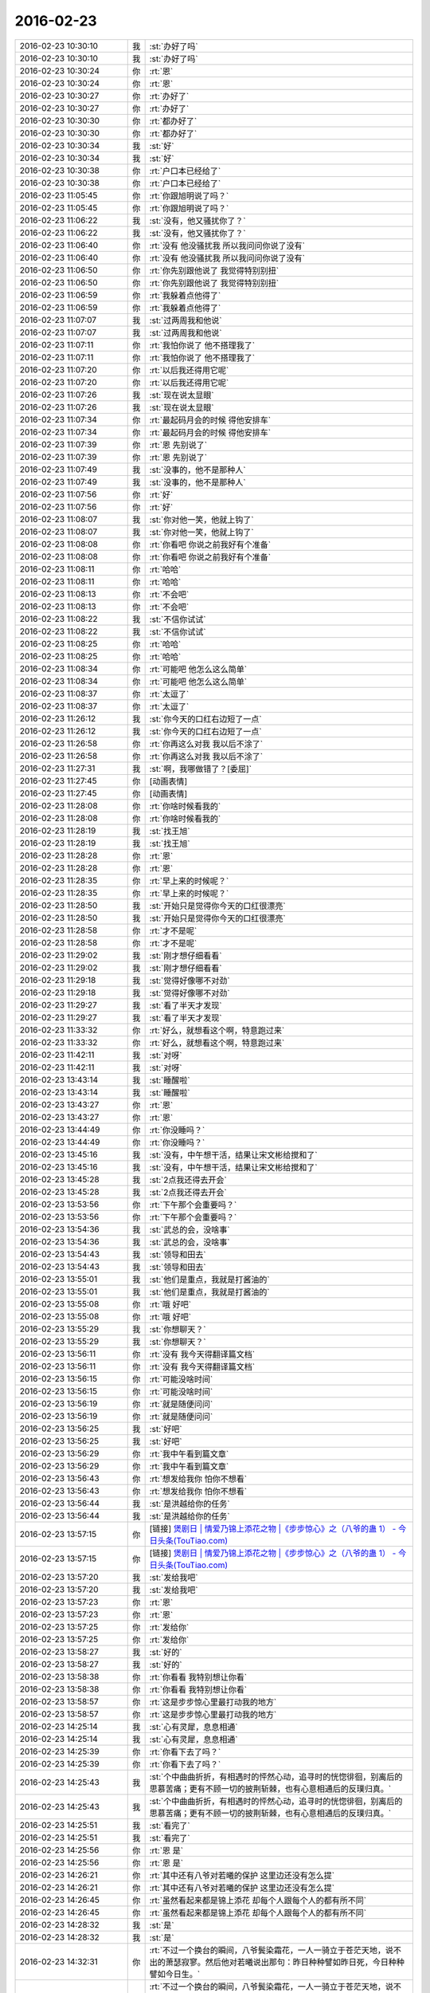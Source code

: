 2016-02-23
-------------

.. list-table::
   :widths: 25, 1, 60

   * - 2016-02-23 10:30:10
     - 我
     - :st:`办好了吗`
   * - 2016-02-23 10:30:10
     - 我
     - :st:`办好了吗`
   * - 2016-02-23 10:30:24
     - 你
     - :rt:`恩`
   * - 2016-02-23 10:30:24
     - 你
     - :rt:`恩`
   * - 2016-02-23 10:30:27
     - 你
     - :rt:`办好了`
   * - 2016-02-23 10:30:27
     - 你
     - :rt:`办好了`
   * - 2016-02-23 10:30:30
     - 你
     - :rt:`都办好了`
   * - 2016-02-23 10:30:30
     - 你
     - :rt:`都办好了`
   * - 2016-02-23 10:30:34
     - 我
     - :st:`好`
   * - 2016-02-23 10:30:34
     - 我
     - :st:`好`
   * - 2016-02-23 10:30:38
     - 你
     - :rt:`户口本已经给了`
   * - 2016-02-23 10:30:38
     - 你
     - :rt:`户口本已经给了`
   * - 2016-02-23 11:05:45
     - 你
     - :rt:`你跟旭明说了吗？`
   * - 2016-02-23 11:05:45
     - 你
     - :rt:`你跟旭明说了吗？`
   * - 2016-02-23 11:06:22
     - 我
     - :st:`没有，他又骚扰你了？`
   * - 2016-02-23 11:06:22
     - 我
     - :st:`没有，他又骚扰你了？`
   * - 2016-02-23 11:06:40
     - 你
     - :rt:`没有 他没骚扰我 所以我问问你说了没有`
   * - 2016-02-23 11:06:40
     - 你
     - :rt:`没有 他没骚扰我 所以我问问你说了没有`
   * - 2016-02-23 11:06:50
     - 你
     - :rt:`你先别跟他说了 我觉得特别别扭`
   * - 2016-02-23 11:06:50
     - 你
     - :rt:`你先别跟他说了 我觉得特别别扭`
   * - 2016-02-23 11:06:59
     - 你
     - :rt:`我躲着点他得了`
   * - 2016-02-23 11:06:59
     - 你
     - :rt:`我躲着点他得了`
   * - 2016-02-23 11:07:07
     - 我
     - :st:`过两周我和他说`
   * - 2016-02-23 11:07:07
     - 我
     - :st:`过两周我和他说`
   * - 2016-02-23 11:07:11
     - 你
     - :rt:`我怕你说了 他不搭理我了`
   * - 2016-02-23 11:07:11
     - 你
     - :rt:`我怕你说了 他不搭理我了`
   * - 2016-02-23 11:07:20
     - 你
     - :rt:`以后我还得用它呢`
   * - 2016-02-23 11:07:20
     - 你
     - :rt:`以后我还得用它呢`
   * - 2016-02-23 11:07:26
     - 我
     - :st:`现在说太显眼`
   * - 2016-02-23 11:07:26
     - 我
     - :st:`现在说太显眼`
   * - 2016-02-23 11:07:34
     - 你
     - :rt:`最起码月会的时候 得他安排车`
   * - 2016-02-23 11:07:34
     - 你
     - :rt:`最起码月会的时候 得他安排车`
   * - 2016-02-23 11:07:39
     - 你
     - :rt:`恩 先别说了`
   * - 2016-02-23 11:07:39
     - 你
     - :rt:`恩 先别说了`
   * - 2016-02-23 11:07:49
     - 我
     - :st:`没事的，他不是那种人`
   * - 2016-02-23 11:07:49
     - 我
     - :st:`没事的，他不是那种人`
   * - 2016-02-23 11:07:56
     - 你
     - :rt:`好`
   * - 2016-02-23 11:07:56
     - 你
     - :rt:`好`
   * - 2016-02-23 11:08:07
     - 我
     - :st:`你对他一笑，他就上钩了`
   * - 2016-02-23 11:08:07
     - 我
     - :st:`你对他一笑，他就上钩了`
   * - 2016-02-23 11:08:08
     - 你
     - :rt:`你看吧 你说之前我好有个准备`
   * - 2016-02-23 11:08:08
     - 你
     - :rt:`你看吧 你说之前我好有个准备`
   * - 2016-02-23 11:08:11
     - 你
     - :rt:`哈哈`
   * - 2016-02-23 11:08:11
     - 你
     - :rt:`哈哈`
   * - 2016-02-23 11:08:13
     - 你
     - :rt:`不会吧`
   * - 2016-02-23 11:08:13
     - 你
     - :rt:`不会吧`
   * - 2016-02-23 11:08:22
     - 我
     - :st:`不信你试试`
   * - 2016-02-23 11:08:22
     - 我
     - :st:`不信你试试`
   * - 2016-02-23 11:08:25
     - 你
     - :rt:`哈哈`
   * - 2016-02-23 11:08:25
     - 你
     - :rt:`哈哈`
   * - 2016-02-23 11:08:34
     - 你
     - :rt:`可能吧 他怎么这么简单`
   * - 2016-02-23 11:08:34
     - 你
     - :rt:`可能吧 他怎么这么简单`
   * - 2016-02-23 11:08:37
     - 你
     - :rt:`太逗了`
   * - 2016-02-23 11:08:37
     - 你
     - :rt:`太逗了`
   * - 2016-02-23 11:26:12
     - 我
     - :st:`你今天的口红右边短了一点`
   * - 2016-02-23 11:26:12
     - 我
     - :st:`你今天的口红右边短了一点`
   * - 2016-02-23 11:26:58
     - 你
     - :rt:`你再这么对我 我以后不涂了`
   * - 2016-02-23 11:26:58
     - 你
     - :rt:`你再这么对我 我以后不涂了`
   * - 2016-02-23 11:27:31
     - 我
     - :st:`啊，我哪做错了？[委屈]`
   * - 2016-02-23 11:27:45
     - 你
     - [动画表情]
   * - 2016-02-23 11:27:45
     - 你
     - [动画表情]
   * - 2016-02-23 11:28:08
     - 你
     - :rt:`你啥时候看我的`
   * - 2016-02-23 11:28:08
     - 你
     - :rt:`你啥时候看我的`
   * - 2016-02-23 11:28:19
     - 我
     - :st:`找王旭`
   * - 2016-02-23 11:28:19
     - 我
     - :st:`找王旭`
   * - 2016-02-23 11:28:28
     - 你
     - :rt:`恩`
   * - 2016-02-23 11:28:28
     - 你
     - :rt:`恩`
   * - 2016-02-23 11:28:35
     - 你
     - :rt:`早上来的时候呢？`
   * - 2016-02-23 11:28:35
     - 你
     - :rt:`早上来的时候呢？`
   * - 2016-02-23 11:28:50
     - 我
     - :st:`开始只是觉得你今天的口红很漂亮`
   * - 2016-02-23 11:28:50
     - 我
     - :st:`开始只是觉得你今天的口红很漂亮`
   * - 2016-02-23 11:28:58
     - 你
     - :rt:`才不是呢`
   * - 2016-02-23 11:28:58
     - 你
     - :rt:`才不是呢`
   * - 2016-02-23 11:29:02
     - 我
     - :st:`刚才想仔细看看`
   * - 2016-02-23 11:29:02
     - 我
     - :st:`刚才想仔细看看`
   * - 2016-02-23 11:29:18
     - 我
     - :st:`觉得好像哪不对劲`
   * - 2016-02-23 11:29:18
     - 我
     - :st:`觉得好像哪不对劲`
   * - 2016-02-23 11:29:27
     - 我
     - :st:`看了半天才发现`
   * - 2016-02-23 11:29:27
     - 我
     - :st:`看了半天才发现`
   * - 2016-02-23 11:33:32
     - 你
     - :rt:`好么，就想看这个啊，特意跑过来`
   * - 2016-02-23 11:33:32
     - 你
     - :rt:`好么，就想看这个啊，特意跑过来`
   * - 2016-02-23 11:42:11
     - 我
     - :st:`对呀`
   * - 2016-02-23 11:42:11
     - 我
     - :st:`对呀`
   * - 2016-02-23 13:43:14
     - 我
     - :st:`睡醒啦`
   * - 2016-02-23 13:43:14
     - 我
     - :st:`睡醒啦`
   * - 2016-02-23 13:43:27
     - 你
     - :rt:`恩`
   * - 2016-02-23 13:43:27
     - 你
     - :rt:`恩`
   * - 2016-02-23 13:44:49
     - 你
     - :rt:`你没睡吗？`
   * - 2016-02-23 13:44:49
     - 你
     - :rt:`你没睡吗？`
   * - 2016-02-23 13:45:16
     - 我
     - :st:`没有，中午想干活，结果让宋文彬给搅和了`
   * - 2016-02-23 13:45:16
     - 我
     - :st:`没有，中午想干活，结果让宋文彬给搅和了`
   * - 2016-02-23 13:45:28
     - 我
     - :st:`2点我还得去开会`
   * - 2016-02-23 13:45:28
     - 我
     - :st:`2点我还得去开会`
   * - 2016-02-23 13:53:56
     - 你
     - :rt:`下午那个会重要吗？`
   * - 2016-02-23 13:53:56
     - 你
     - :rt:`下午那个会重要吗？`
   * - 2016-02-23 13:54:36
     - 我
     - :st:`武总的会，没啥事`
   * - 2016-02-23 13:54:36
     - 我
     - :st:`武总的会，没啥事`
   * - 2016-02-23 13:54:43
     - 我
     - :st:`领导和田去`
   * - 2016-02-23 13:54:43
     - 我
     - :st:`领导和田去`
   * - 2016-02-23 13:55:01
     - 我
     - :st:`他们是重点，我就是打酱油的`
   * - 2016-02-23 13:55:01
     - 我
     - :st:`他们是重点，我就是打酱油的`
   * - 2016-02-23 13:55:08
     - 你
     - :rt:`哦 好吧`
   * - 2016-02-23 13:55:08
     - 你
     - :rt:`哦 好吧`
   * - 2016-02-23 13:55:29
     - 我
     - :st:`你想聊天？`
   * - 2016-02-23 13:55:29
     - 我
     - :st:`你想聊天？`
   * - 2016-02-23 13:56:11
     - 你
     - :rt:`没有 我今天得翻译篇文档`
   * - 2016-02-23 13:56:11
     - 你
     - :rt:`没有 我今天得翻译篇文档`
   * - 2016-02-23 13:56:15
     - 你
     - :rt:`可能没啥时间`
   * - 2016-02-23 13:56:15
     - 你
     - :rt:`可能没啥时间`
   * - 2016-02-23 13:56:19
     - 你
     - :rt:`就是随便问问`
   * - 2016-02-23 13:56:19
     - 你
     - :rt:`就是随便问问`
   * - 2016-02-23 13:56:25
     - 我
     - :st:`好吧`
   * - 2016-02-23 13:56:25
     - 我
     - :st:`好吧`
   * - 2016-02-23 13:56:29
     - 你
     - :rt:`我中午看到篇文章`
   * - 2016-02-23 13:56:29
     - 你
     - :rt:`我中午看到篇文章`
   * - 2016-02-23 13:56:43
     - 你
     - :rt:`想发给我你 怕你不想看`
   * - 2016-02-23 13:56:43
     - 你
     - :rt:`想发给我你 怕你不想看`
   * - 2016-02-23 13:56:44
     - 我
     - :st:`是洪越给你的任务`
   * - 2016-02-23 13:56:44
     - 我
     - :st:`是洪越给你的任务`
   * - 2016-02-23 13:57:15
     - 你
     - [链接] `煲剧日 | 情爱乃锦上添花之物 |《步步惊心》之（八爷的蛊 1） - 今日头条(TouTiao.com) <http://toutiao.com/news/6254037402709393922/?tt_from=weixin&utm_campaign=client_share&app=news_article&utm_source=weixin&iid=3601777279&utm_medium=toutiao_ios&wxshare_count=1>`_
   * - 2016-02-23 13:57:15
     - 你
     - [链接] `煲剧日 | 情爱乃锦上添花之物 |《步步惊心》之（八爷的蛊 1） - 今日头条(TouTiao.com) <http://toutiao.com/news/6254037402709393922/?tt_from=weixin&utm_campaign=client_share&app=news_article&utm_source=weixin&iid=3601777279&utm_medium=toutiao_ios&wxshare_count=1>`_
   * - 2016-02-23 13:57:20
     - 我
     - :st:`发给我吧`
   * - 2016-02-23 13:57:20
     - 我
     - :st:`发给我吧`
   * - 2016-02-23 13:57:23
     - 你
     - :rt:`恩`
   * - 2016-02-23 13:57:23
     - 你
     - :rt:`恩`
   * - 2016-02-23 13:57:25
     - 你
     - :rt:`发给你`
   * - 2016-02-23 13:57:25
     - 你
     - :rt:`发给你`
   * - 2016-02-23 13:58:27
     - 我
     - :st:`好的`
   * - 2016-02-23 13:58:27
     - 我
     - :st:`好的`
   * - 2016-02-23 13:58:38
     - 你
     - :rt:`你看看 我特别想让你看`
   * - 2016-02-23 13:58:38
     - 你
     - :rt:`你看看 我特别想让你看`
   * - 2016-02-23 13:58:57
     - 你
     - :rt:`这是步步惊心里最打动我的地方`
   * - 2016-02-23 13:58:57
     - 你
     - :rt:`这是步步惊心里最打动我的地方`
   * - 2016-02-23 14:25:14
     - 我
     - :st:`心有灵犀，息息相通`
   * - 2016-02-23 14:25:14
     - 我
     - :st:`心有灵犀，息息相通`
   * - 2016-02-23 14:25:39
     - 你
     - :rt:`你看下去了吗？`
   * - 2016-02-23 14:25:39
     - 你
     - :rt:`你看下去了吗？`
   * - 2016-02-23 14:25:43
     - 我
     - :st:`个中曲曲折折，有相遇时的怦然心动，追寻时的恍惚徘徊，别离后的思慕苦痛；更有不顾一切的披荆斩棘，也有心意相通后的反璞归真。`
   * - 2016-02-23 14:25:43
     - 我
     - :st:`个中曲曲折折，有相遇时的怦然心动，追寻时的恍惚徘徊，别离后的思慕苦痛；更有不顾一切的披荆斩棘，也有心意相通后的反璞归真。`
   * - 2016-02-23 14:25:51
     - 我
     - :st:`看完了`
   * - 2016-02-23 14:25:51
     - 我
     - :st:`看完了`
   * - 2016-02-23 14:25:56
     - 你
     - :rt:`恩 是`
   * - 2016-02-23 14:25:56
     - 你
     - :rt:`恩 是`
   * - 2016-02-23 14:26:21
     - 你
     - :rt:`其中还有八爷对若曦的保护 这里边还没有怎么提`
   * - 2016-02-23 14:26:21
     - 你
     - :rt:`其中还有八爷对若曦的保护 这里边还没有怎么提`
   * - 2016-02-23 14:26:45
     - 你
     - :rt:`虽然看起来都是锦上添花 却每个人跟每个人的都有所不同`
   * - 2016-02-23 14:26:45
     - 你
     - :rt:`虽然看起来都是锦上添花 却每个人跟每个人的都有所不同`
   * - 2016-02-23 14:28:32
     - 我
     - :st:`是`
   * - 2016-02-23 14:28:32
     - 我
     - :st:`是`
   * - 2016-02-23 14:32:31
     - 你
     - :rt:`不过一个换台的瞬间，八爷鬓染霜花，一人一骑立于苍茫天地，说不出的萧瑟寂寥。然后他对若曦说出那句：昨日种种譬如昨日死，今日种种譬如今日生。`
   * - 2016-02-23 14:32:31
     - 你
     - :rt:`不过一个换台的瞬间，八爷鬓染霜花，一人一骑立于苍茫天地，说不出的萧瑟寂寥。然后他对若曦说出那句：昨日种种譬如昨日死，今日种种譬如今日生。`
   * - 2016-02-23 14:34:00
     - 你
     - .. image:: /images/40803.jpg
          :width: 100px
   * - 2016-02-23 14:34:10
     - 你
     - :rt:`看到白头发了吗？`
   * - 2016-02-23 14:34:10
     - 你
     - :rt:`看到白头发了吗？`
   * - 2016-02-23 14:34:21
     - 我
     - :st:`是`
   * - 2016-02-23 14:34:21
     - 我
     - :st:`是`
   * - 2016-02-23 14:35:45
     - 你
     - :rt:`对于他心里、爱里的人，他是痴心的，痴里又是全心全意的关怀。在我看来，这段情已超脱于简单的男欢女爱，而是他混沌初开时便有的痴，是他性情里与生俱来的慈悲。因慈悲而懂得，因懂得而珍惜，因珍惜而尊重、包容，这种一以贯之的情感态度从始至终地着落在若曦身上，不因她盟誓时而忘形，亦不因她背信时而绝义`
   * - 2016-02-23 14:35:45
     - 你
     - :rt:`对于他心里、爱里的人，他是痴心的，痴里又是全心全意的关怀。在我看来，这段情已超脱于简单的男欢女爱，而是他混沌初开时便有的痴，是他性情里与生俱来的慈悲。因慈悲而懂得，因懂得而珍惜，因珍惜而尊重、包容，这种一以贯之的情感态度从始至终地着落在若曦身上，不因她盟誓时而忘形，亦不因她背信时而绝义`
   * - 2016-02-23 14:36:30
     - 我
     - :st:`为啥咱俩看中的都一样呢`
   * - 2016-02-23 14:36:30
     - 我
     - :st:`为啥咱俩看中的都一样呢`
   * - 2016-02-23 14:37:05
     - 你
     - :rt:`所以我每次看步步 看一次哭一次`
   * - 2016-02-23 14:37:05
     - 你
     - :rt:`所以我每次看步步 看一次哭一次`
   * - 2016-02-23 14:40:47
     - 我
     - :st:`你确实是很可爱`
   * - 2016-02-23 14:40:47
     - 我
     - :st:`你确实是很可爱`
   * - 2016-02-23 14:41:09
     - 你
     - :rt:`有吗？我就是很感性`
   * - 2016-02-23 14:41:09
     - 你
     - :rt:`有吗？我就是很感性`
   * - 2016-02-23 14:41:46
     - 我
     - :st:`是很可爱`
   * - 2016-02-23 14:41:46
     - 我
     - :st:`是很可爱`
   * - 2016-02-23 14:42:15
     - 我
     - :st:`其实可爱也是很感性的`
   * - 2016-02-23 14:42:15
     - 我
     - :st:`其实可爱也是很感性的`
   * - 2016-02-23 14:42:46
     - 你
     - :rt:`恩 可能是`
   * - 2016-02-23 14:42:46
     - 你
     - :rt:`恩 可能是`
   * - 2016-02-23 14:42:49
     - 你
     - :rt:`没耽误你吧`
   * - 2016-02-23 14:42:49
     - 你
     - :rt:`没耽误你吧`
   * - 2016-02-23 14:42:58
     - 我
     - :st:`没有`
   * - 2016-02-23 14:42:58
     - 我
     - :st:`没有`
   * - 2016-02-23 14:43:33
     - 你
     - :rt:`我中午看到这篇文章 第一个想法就是发给你 后来想你也没看过这部电视剧 文笔又比较酸 怕你看不下去`
   * - 2016-02-23 14:43:33
     - 你
     - :rt:`我中午看到这篇文章 第一个想法就是发给你 后来想你也没看过这部电视剧 文笔又比较酸 怕你看不下去`
   * - 2016-02-23 14:44:08
     - 我
     - :st:`不是的`
   * - 2016-02-23 14:44:08
     - 我
     - :st:`不是的`
   * - 2016-02-23 14:44:52
     - 我
     - :st:`没看过我才能从中间找出真正的意义`
   * - 2016-02-23 14:44:52
     - 我
     - :st:`没看过我才能从中间找出真正的意义`
   * - 2016-02-23 14:45:11
     - 我
     - :st:`这些意义是相同的`
   * - 2016-02-23 14:45:11
     - 我
     - :st:`这些意义是相同的`
   * - 2016-02-23 14:45:21
     - 我
     - :st:`也是一种道`
   * - 2016-02-23 14:45:21
     - 我
     - :st:`也是一种道`
   * - 2016-02-23 14:45:27
     - 我
     - :st:`爱情的道`
   * - 2016-02-23 14:45:27
     - 我
     - :st:`爱情的道`
   * - 2016-02-23 14:46:41
     - 你
     - :rt:`是吗？`
   * - 2016-02-23 14:46:41
     - 你
     - :rt:`是吗？`
   * - 2016-02-23 14:46:49
     - 你
     - :rt:`这是爱情的道？`
   * - 2016-02-23 14:46:49
     - 你
     - :rt:`这是爱情的道？`
   * - 2016-02-23 14:47:07
     - 我
     - :st:`是，但不是唯一的`
   * - 2016-02-23 14:47:07
     - 我
     - :st:`是，但不是唯一的`
   * - 2016-02-23 14:47:54
     - 我
     - :st:`爱情最让人动心的就是痴，就是傻`
   * - 2016-02-23 14:47:54
     - 我
     - :st:`爱情最让人动心的就是痴，就是傻`
   * - 2016-02-23 14:48:17
     - 我
     - :st:`最让人痛心的就是只有一个人傻`
   * - 2016-02-23 14:48:17
     - 我
     - :st:`最让人痛心的就是只有一个人傻`
   * - 2016-02-23 14:48:26
     - 你
     - :rt:`哈哈`
   * - 2016-02-23 14:48:26
     - 你
     - :rt:`哈哈`
   * - 2016-02-23 14:48:37
     - 你
     - :rt:`是吗`
   * - 2016-02-23 14:48:37
     - 你
     - :rt:`是吗`
   * - 2016-02-23 14:48:52
     - 你
     - :rt:`我现在很少想爱情的事了  你想的可能比较多`
   * - 2016-02-23 14:48:52
     - 你
     - :rt:`我现在很少想爱情的事了  你想的可能比较多`
   * - 2016-02-23 14:48:55
     - 我
     - :st:`你自己想想`
   * - 2016-02-23 14:48:55
     - 我
     - :st:`你自己想想`
   * - 2016-02-23 14:48:57
     - 你
     - :rt:`快跟我说说`
   * - 2016-02-23 14:48:57
     - 你
     - :rt:`快跟我说说`
   * - 2016-02-23 14:49:06
     - 我
     - :st:`我是什么事情都想`
   * - 2016-02-23 14:49:06
     - 我
     - :st:`我是什么事情都想`
   * - 2016-02-23 14:49:55
     - 我
     - :st:`八爷最后让人痛心就是因为只有一个人痴`
   * - 2016-02-23 14:49:55
     - 我
     - :st:`八爷最后让人痛心就是因为只有一个人痴`
   * - 2016-02-23 14:51:24
     - 你
     - :rt:`是`
   * - 2016-02-23 14:51:24
     - 你
     - :rt:`是`
   * - 2016-02-23 14:52:15
     - 你
     - :rt:`等我一会`
   * - 2016-02-23 14:52:15
     - 你
     - :rt:`等我一会`
   * - 2016-02-23 14:52:19
     - 我
     - :st:`其实在所有的感情里面，爱情是最脆弱的，也是最先放弃的`
   * - 2016-02-23 14:52:19
     - 我
     - :st:`其实在所有的感情里面，爱情是最脆弱的，也是最先放弃的`
   * - 2016-02-23 14:52:55
     - 你
     - :rt:`真的是这样吗`
   * - 2016-02-23 14:52:55
     - 你
     - :rt:`真的是这样吗`
   * - 2016-02-23 14:53:06
     - 我
     - :st:`是`
   * - 2016-02-23 14:53:06
     - 我
     - :st:`是`
   * - 2016-02-23 16:31:37
     - 你
     - :rt:`我今天翻译了好多文档`
   * - 2016-02-23 16:31:37
     - 你
     - :rt:`我今天翻译了好多文档`
   * - 2016-02-23 16:31:51
     - 你
     - :rt:`还有一件事 我忘记带移动硬盘了`
   * - 2016-02-23 16:31:51
     - 你
     - :rt:`还有一件事 我忘记带移动硬盘了`
   * - 2016-02-23 16:31:57
     - 你
     - :rt:`你不会怪我吧`
   * - 2016-02-23 16:31:57
     - 你
     - :rt:`你不会怪我吧`
   * - 2016-02-23 16:32:00
     - 我
     - :st:`哦，不会`
   * - 2016-02-23 16:32:00
     - 我
     - :st:`哦，不会`
   * - 2016-02-23 16:32:04
     - 你
     - :rt:`我明天带 你的你用吗？`
   * - 2016-02-23 16:32:04
     - 你
     - :rt:`我明天带 你的你用吗？`
   * - 2016-02-23 16:32:11
     - 你
     - :rt:`不好意思啊`
   * - 2016-02-23 16:32:11
     - 你
     - :rt:`不好意思啊`
   * - 2016-02-23 16:32:12
     - 我
     - :st:`明天再说`
   * - 2016-02-23 16:32:12
     - 我
     - :st:`明天再说`
   * - 2016-02-23 16:32:21
     - 你
     - :rt:`那在我这放着吧 行吗？`
   * - 2016-02-23 16:32:21
     - 你
     - :rt:`那在我这放着吧 行吗？`
   * - 2016-02-23 16:32:29
     - 我
     - :st:`行吧`
   * - 2016-02-23 16:32:29
     - 我
     - :st:`行吧`
   * - 2016-02-23 16:32:39
     - 我
     - :st:`先放你那吧`
   * - 2016-02-23 16:32:39
     - 我
     - :st:`先放你那吧`
   * - 2016-02-23 16:32:41
     - 你
     - :rt:`还是给你吧`
   * - 2016-02-23 16:32:41
     - 你
     - :rt:`还是给你吧`
   * - 2016-02-23 16:32:49
     - 你
     - :rt:`等待会下班的时候我给你`
   * - 2016-02-23 16:32:49
     - 你
     - :rt:`等待会下班的时候我给你`
   * - 2016-02-23 16:32:56
     - 你
     - :rt:`看你怪不放心的`
   * - 2016-02-23 16:32:56
     - 你
     - :rt:`看你怪不放心的`
   * - 2016-02-23 16:32:57
     - 我
     - :st:`不用`
   * - 2016-02-23 16:32:57
     - 我
     - :st:`不用`
   * - 2016-02-23 16:33:01
     - 你
     - :rt:`是不是有秘密啊`
   * - 2016-02-23 16:33:01
     - 你
     - :rt:`是不是有秘密啊`
   * - 2016-02-23 16:33:02
     - 我
     - :st:`没有`
   * - 2016-02-23 16:33:02
     - 我
     - :st:`没有`
   * - 2016-02-23 16:33:05
     - 你
     - :rt:`哈哈`
   * - 2016-02-23 16:33:05
     - 你
     - :rt:`哈哈`
   * - 2016-02-23 16:33:10
     - 你
     - :rt:`有小时候的照片`
   * - 2016-02-23 16:33:10
     - 你
     - :rt:`有小时候的照片`
   * - 2016-02-23 16:33:14
     - 我
     - :st:`没有，都是电影`
   * - 2016-02-23 16:33:14
     - 我
     - :st:`没有，都是电影`
   * - 2016-02-23 16:33:32
     - 我
     - :st:`照片在我机器上`
   * - 2016-02-23 16:33:32
     - 我
     - :st:`照片在我机器上`
   * - 2016-02-23 16:34:05
     - 我
     - :st:`就是我的备份用的也是这个硬盘，今天不备份也没事`
   * - 2016-02-23 16:34:05
     - 我
     - :st:`就是我的备份用的也是这个硬盘，今天不备份也没事`
   * - 2016-02-23 16:41:19
     - 你
     - :rt:`还是给你吧 反正我也不用`
   * - 2016-02-23 16:41:19
     - 你
     - :rt:`还是给你吧 反正我也不用`
   * - 2016-02-23 16:41:45
     - 我
     - :st:`那我明天还得在给你，太麻烦了`
   * - 2016-02-23 16:41:45
     - 我
     - :st:`那我明天还得在给你，太麻烦了`
   * - 2016-02-23 16:42:26
     - 你
     - :rt:`好`
   * - 2016-02-23 16:42:26
     - 你
     - :rt:`好`
   * - 2016-02-23 16:42:29
     - 你
     - :rt:`都行`
   * - 2016-02-23 16:42:29
     - 你
     - :rt:`都行`
   * - 2016-02-23 20:24:34
     - 你
     - :rt:`回家了吗`
   * - 2016-02-23 20:24:34
     - 你
     - :rt:`回家了吗`
   * - 2016-02-23 20:25:06
     - 你
     - :rt:`别回了，我回家了`
   * - 2016-02-23 20:25:06
     - 你
     - :rt:`别回了，我回家了`
   * - 2016-02-23 20:25:16
     - 你
     - :rt:`没事，就是随便问问`
   * - 2016-02-23 20:25:16
     - 你
     - :rt:`没事，就是随便问问`